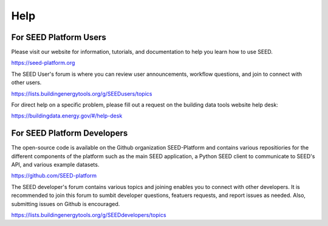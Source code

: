Help
====

For SEED Platform Users
^^^^^^^^^^^^^^^^^^^^^^^

Please visit our website for information, tutorials, and documentation to help you learn how to use SEED.

https://seed-platform.org

The SEED User's forum is where you can review user announcements, workflow questions, and join to connect with other users.

https://lists.buildingenergytools.org/g/SEEDusers/topics

For direct help on a specific problem, please fill out a request on the building data tools website help desk:

https://buildingdata.energy.gov/#/help-desk


For SEED Platform Developers
^^^^^^^^^^^^^^^^^^^^^^^^^^^^

The open-source code is available on the Github organization SEED-Platform and contains various repositiories for the different components of the platform such as the main SEED application, a Python SEED client to communicate to SEED's API, and various example datasets.

https://github.com/SEED-platform

The SEED developer's forum contains various topics and joining enables you to connect with other developers. It is recommended to join this forum to sumbit developer questions, featuers requests, and report issues as needed. Also, submitting issues on Github is encouraged.

https://lists.buildingenergytools.org/g/SEEDdevelopers/topics
